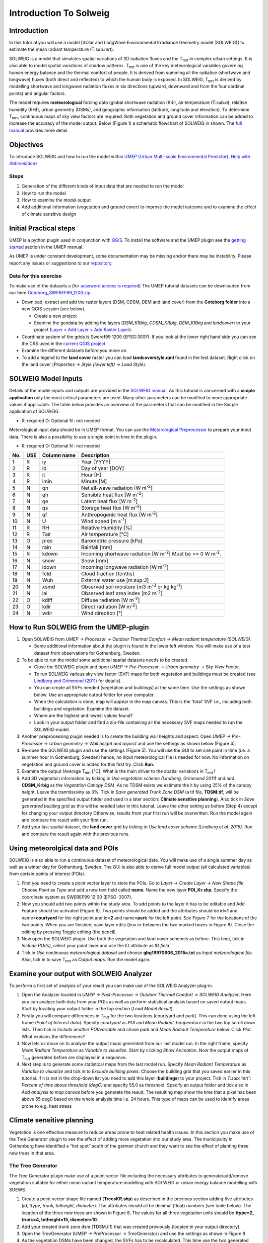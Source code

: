 Introduction To Solweig
^^^^^^^^^^^^^^^^^^^^^^^^^



Introduction
------------

In this tutorial you will use a model [SOlar and LongWave Environmental
Irradiance Geometry model (SOLWEIG)] to estimate the mean radiant
temperature (T:sub:`mrt`).

SOLWEIG is a model that simulates spatial variations of 3D radiation
fluxes and the T\ :sub:`mrt` in complex urban settings. It is also able
to model spatial variations of shadow patterns. T\ :sub:`mrt` is one of
the key meteorological variables governing human energy balance and the
thermal comfort of people. It is derived from summing all the radiative
(shortwave and longwave) fluxes (both direct and reflected) to which the
human body is exposed. In SOLWEIG, T\ :sub:`mrt` is derived by modelling
shortwave and longwave radiation fluxes in six directions (upward,
downward and from the four cardinal points) and angular factors.

The model requires **meteorological** forcing data (global shortwave
radiation (K↓), air temperature (T:sub:`a`), relative humidity (RH)),
urban geometry (DSMs), and geographic information (latitude, longitude
and elevation). To determine T\ :sub:`mrt`, continuous maps of sky view
factors are required. Both vegetation and ground cover information can
be added to increase the accuracy of the model output. Below (Figure 1)
a schematic flowchart of SOLWEIG in shown. The `full
manual <http://www.urban-climate.net/umep/SOLWEIG>`__ provides more
detail.

.. figure:: SOLWEIG_flowchart.png
   :alt:  Figure 1: Overview of SOLWEIG

    Figure 1: Overview of SOLWEIG

Objectives
----------

To introduce SOLWEIG and how to run the model within `UMEP (Urban
Multi-scale Environmental
Predictor) <http://urban-climate.net/umep/UMEP_Manual>`__. `Help with
Abbreviations <http://urban-climate.net/umep/UMEP_Manual#Abbreviations>`__

Steps
~~~~~

#. Generation of the different kinds of input data that are needed to
   run the model
#. How to run the model
#. How to examine the model output
#. Add additional information (vegetation and ground cover) to improve
   the model outcome and to examine the effect of climate sensitive
   design

Initial Practical steps
-----------------------

UMEP is a python plugin used in conjunction with
`QGIS <http://www.qgis.org>`__. To install the software and the UMEP
plugin see the `getting
started <http://urban-climate.net/umep/UMEP_Manual#Getting_Started>`__
section in the UMEP manual.

As UMEP is under constant development, some documentation may be missing
and/or there may be instability. Please report any issues or suggestions
to our `repository <https://bitbucket.org/fredrik_ucg/umep/>`__.

Data for this exercise
~~~~~~~~~~~~~~~~~~~~~~

To make use of the datasets a (for `password access is
required <http://urban-climate.net/umep/UMEP_Manual#Tutorials>`__) The
UMEP tutorial datasets can be downloaded from our here
`Goteborg\_SWEREF99\_1200.zip <http://www.urban-climate.net/UMEPTutorials/Gothenburg/Goteborg_SWEREF99_1200.zip>`__

-  Download, extract and add the raster layers (DSM, CDSM, DEM and land
   cover) from the **Goteborg folder** into a new QGIS session (see
   below).

   -  Create a new project
   -  Examine the geodata by adding the layers (*DSM\_KRbig*,
      *CDSM\_KRbig*, *DEM\_KRbig* and *landcover*) to your project
      (`Layer > Add Layer > Add Raster
      Layer <Media:Add_Raster_Layer.png>`__).

-  Coordinate system of the grids is Sweref99 1200 (EPSG:3007). If you
   look at the lower right hand side you can see the CRS used in the
   `current QGIS project <Media:GOT_LUP.png>`__
-  Examine the different datasets before you move on.

-  To add a legend to the **land cover** raster you can load
   **landcoverstyle.qml** found in the test dataset. Right click on the
   land cover (*Properties -> Style (lower left) -> Load Style*).

SOLWEIG Model Inputs
--------------------

Details of the model inputs and outputs are provided in the `SOLWEIG
manual <http://urban-climate.net/umep/SOLWEIG>`__. As this tutorial is
concerned with a **simple application** only the most critical
parameters are used. Many other parameters can be modified to more
appropriate values if applicable. The table below provides an overview
of the parameters that can be modified in the Simple application of
SOLWEIG.

-  R: required O: Optional N : not needed

+--------------------------------------------------------------------------+----------------------------------------------------------------------------------------------+-------+------------------------------------------------------------------------------------------------------------------------------------------+
| Type                                                                     | Definition                                                                                   | Use   | Reference/Comments                                                                                                                       |
+==========================================================================+==============================================================================================+=======+==========================================================================================================================================+
| **Spatial data**                                                         |
+--------------------------------------------------------------------------+----------------------------------------------------------------------------------------------+-------+------------------------------------------------------------------------------------------------------------------------------------------+
| Ground and building DSM (DSDM)                                           | High resolution surface model of ground and building heights                                 | R     | Given in metres above sea level (m asl)                                                                                                  |
+--------------------------------------------------------------------------+----------------------------------------------------------------------------------------------+-------+------------------------------------------------------------------------------------------------------------------------------------------+
| Digital elevation model (DEM)                                            | High resolution surface model of the ground                                                  | R\*   | R\* if land cover is absent to identify buildings. Given in m asl. Must be same resolution as the DSM.                                   |
+--------------------------------------------------------------------------+----------------------------------------------------------------------------------------------+-------+------------------------------------------------------------------------------------------------------------------------------------------+
| Digital canopy surface model (CDSM)                                      | High resolution surface model of 3D vegetation                                               | O     | Given in metres above ground level (m agl). Must be same resolution as the DSM.                                                          |
+--------------------------------------------------------------------------+----------------------------------------------------------------------------------------------+-------+------------------------------------------------------------------------------------------------------------------------------------------+
| Digital trunk zone surface model (TDSM)                                  | High resolution surface model of trunk zone heights (underneath tree canopy)                 | O     | Given in m agl. Must be same resolution as the DSM.                                                                                      |
+--------------------------------------------------------------------------+----------------------------------------------------------------------------------------------+-------+------------------------------------------------------------------------------------------------------------------------------------------+
| Land (ground) cover information (LC)                                     | High resolution surface model of ground cover                                                | O     | Must be same resolution as the DSM. Five different ground covers are currently available (building, paved, grass, bare soil and water)   |
+--------------------------------------------------------------------------+----------------------------------------------------------------------------------------------+-------+------------------------------------------------------------------------------------------------------------------------------------------+
| **Meteorological data**                                                  |
+--------------------------------------------------------------------------+----------------------------------------------------------------------------------------------+-------+------------------------------------------------------------------------------------------------------------------------------------------+
| UMEP formatted meteorological data                                       | Meteorological data from one nearby observation station, preferably at 1-2 m above ground.   | R     | Any time resolution can be given.                                                                                                        |
+--------------------------------------------------------------------------+----------------------------------------------------------------------------------------------+-------+------------------------------------------------------------------------------------------------------------------------------------------+
| **Other**                                                                |
+--------------------------------------------------------------------------+----------------------------------------------------------------------------------------------+-------+------------------------------------------------------------------------------------------------------------------------------------------+
| Latitude (°)                                                             | Solar related calculations                                                                   | R     | Obtained from the ground and building CRS                                                                                                |
+--------------------------------------------------------------------------+----------------------------------------------------------------------------------------------+-------+------------------------------------------------------------------------------------------------------------------------------------------+
| Longitude (°)                                                            | Solar related calculations                                                                   | R     | Obtained from the ground and building CRS                                                                                                |
+--------------------------------------------------------------------------+----------------------------------------------------------------------------------------------+-------+------------------------------------------------------------------------------------------------------------------------------------------+
| `UTC (h) <https://en.wikipedia.org/wiki/Coordinated_Universal_Time>`__   | Time zone                                                                                    | R     | Influences solar related calculations. Set in the interface of the model.                                                                |
+--------------------------------------------------------------------------+----------------------------------------------------------------------------------------------+-------+------------------------------------------------------------------------------------------------------------------------------------------+
| Human exposure parameters                                                | Absorption of radiation and posture                                                          | R     | Set in the interface of the model.                                                                                                       |
+--------------------------------------------------------------------------+----------------------------------------------------------------------------------------------+-------+------------------------------------------------------------------------------------------------------------------------------------------+
| Environmental parameters                                                 | e.g. albedos and emissivites of surrounding urban fabrics                                    | R     | Set in the interface of the model.                                                                                                       |
+--------------------------------------------------------------------------+----------------------------------------------------------------------------------------------+-------+------------------------------------------------------------------------------------------------------------------------------------------+
+--------------------------------------------------------------------------+----------------------------------------------------------------------------------------------+-------+------------------------------------------------------------------------------------------------------------------------------------------+

Meterological input data should be in UMEP format. You can use the
`Meterological
Preprocessor <http://www.urban-climate.net/umep/UMEP_Manual#Meteorological_Data:_MetPreprocessor>`__
to prepare your input data. There is also a possibility to use a single
point in time in the plugin.

-  R: required O: Optional N : not needed

+-------+-------+---------------+------------------------------------------------------------------------------+
| No.   | USE   | Column name   | Description                                                                  |
+=======+=======+===============+==============================================================================+
| 1     | R     | iy            | Year [YYYY]                                                                  |
+-------+-------+---------------+------------------------------------------------------------------------------+
| 2     | R     | id            | Day of year [DOY]                                                            |
+-------+-------+---------------+------------------------------------------------------------------------------+
| 3     | R     | it            | Hour [H]                                                                     |
+-------+-------+---------------+------------------------------------------------------------------------------+
| 4     | R     | imin          | Minute [M]                                                                   |
+-------+-------+---------------+------------------------------------------------------------------------------+
| 5     | N     | qn            | Net all-wave radiation [W m\ :sup:`-2`]                                      |
+-------+-------+---------------+------------------------------------------------------------------------------+
| 6     | N     | qh            | Sensible heat flux [W m\ :sup:`-2`]                                          |
+-------+-------+---------------+------------------------------------------------------------------------------+
| 7     | N     | qe            | Latent heat flux [W m\ :sup:`-2`]                                            |
+-------+-------+---------------+------------------------------------------------------------------------------+
| 8     | N     | qs            | Storage heat flux [W m\ :sup:`-2`]                                           |
+-------+-------+---------------+------------------------------------------------------------------------------+
| 9     | N     | qf            | Anthropogenic heat flux [W m\ :sup:`-2`]                                     |
+-------+-------+---------------+------------------------------------------------------------------------------+
| 10    | N     | U             | Wind speed [m s\ :sup:`-1`]                                                  |
+-------+-------+---------------+------------------------------------------------------------------------------+
| 11    | R     | RH            | Relative Humidity [%]                                                        |
+-------+-------+---------------+------------------------------------------------------------------------------+
| 12    | R     | Tair          | Air temperature [°C]                                                         |
+-------+-------+---------------+------------------------------------------------------------------------------+
| 13    | O     | pres          | Barometric pressure [kPa]                                                    |
+-------+-------+---------------+------------------------------------------------------------------------------+
| 14    | N     | rain          | Rainfall [mm]                                                                |
+-------+-------+---------------+------------------------------------------------------------------------------+
| 15    | R     | kdown         | Incoming shortwave radiation [W m\ :sup:`-2`] Must be >= 0 W m\ :sup:`-2`.   |
+-------+-------+---------------+------------------------------------------------------------------------------+
| 16    | N     | snow          | Snow [mm]                                                                    |
+-------+-------+---------------+------------------------------------------------------------------------------+
| 17    | N     | ldown         | Incoming longwave radiation [W m\ :sup:`-2`]                                 |
+-------+-------+---------------+------------------------------------------------------------------------------+
| 18    | N     | fcld          | Cloud fraction [tenths]                                                      |
+-------+-------+---------------+------------------------------------------------------------------------------+
| 19    | N     | Wuh           | External water use [m:sup:`3`]                                               |
+-------+-------+---------------+------------------------------------------------------------------------------+
| 20    | N     | xsmd          | Observed soil moisture [m3 m\ :sup:`-3` or kg kg\ :sup:`-1`]                 |
+-------+-------+---------------+------------------------------------------------------------------------------+
| 21    | N     | lai           | Observed leaf area index [m2 m\ :sup:`-2`]                                   |
+-------+-------+---------------+------------------------------------------------------------------------------+
| 22    | O     | kdiff         | Diffuse radiation [W m\ :sup:`-2`]                                           |
+-------+-------+---------------+------------------------------------------------------------------------------+
| 23    | O     | kdir          | Direct radiation [W m\ :sup:`-2`]                                            |
+-------+-------+---------------+------------------------------------------------------------------------------+
| 24    | N     | wdir          | Wind direction [°]                                                           |
+-------+-------+---------------+------------------------------------------------------------------------------+

How to Run SOLWEIG from the UMEP-plugin
---------------------------------------

#. Open SOLWEIG from *UMEP -> Processor -> Outdoor Thermal Comfort ->
   Mean radiant temperature (SOLWEIG)*.

   -  Some additional information about the plugin is found in the lower
      left window. You will make use of a test dataset from observations
      for Gothenburg, Sweden. |Figure 2: Dialog for the SOLWEIG model|

#. To be able to run the model some additional spatial datasets needs to
   be created.

   -  Close the SOLWEIG plugin and open *UMEP -> Pre-Processor -> Urban
      geometry -> Sky View Factor*.
   -  To run SOLWEIG various sky view factor (SVF) maps for both
      vegetation and buildings must be created (see `Lindberg and
      Grimmond
      (2011) <http://link.springer.com/article/10.1007/s00704-010-0382-8>`__
      for details).
   -  You can create all SVFs needed (vegetation and buildings) at the
      same time. Use the settings as shown below. Use an appropriate
      output folder for your computer. |Figure 3: Settings for the
      SkyViewFactorCalculator.|
   -  When the calculation is done, map will appear in the map canvas.
      This is the 'total' SVF i.e., including both buildings and
      vegetation. Examine the dataset.
   -  Where are the highest and lowest values found?
   -  Look in your output folder and find a zip-file containing all the
      necessary SVF maps needed to run the SOLWEIG-model.

#. Another preprocessing plugin needed is to create the building wall
   heights and aspect. Open *UMEP -> Pre-Processor -> Urban geometry ->
   Wall height and aspect* and use the settings as shown below (Figure
   4).\ |Figure 4: Settings for the Wall height and aspect plugin.|
#. Re-open the SOLWEIG plugin and use the settings (Figure 5). You will
   use the GUI to set one point in time (i.e. a summer hour in
   Gothenburg, Sweden) hence, no input meteorological file is needed for
   now. No information on vegetation and ground cover is added for this
   first try. Click **Run**. |Figure 5: The settings for your first
   SOLWEIG run.|
#. Examine the output (Average T\ :sub:`mrt` [°C]. What is the main
   driver to the spatial variations in T\ :sub:`mrt`?
#. Add 3D vegetation information by ticking in *Use vegetation scheme
   (Lindberg, Grimmond 2011)* and add **CDSM\_Krbig** as the *Vegetation
   Canopy DSM*. As no TDSM exists we estimate the it by using 25% of the
   canopy height. Leave the tranmissivity as 3%. Tick in *Save generated
   Trunk Zone DSM* (a tif file, **TDSM.tif**, will be generated in the
   specified output folder and used in a later section: **Climate
   sensitive planning**). Also tick in *Save generated building grid* as
   this will be needed later in this tutorial. Leave the other setting
   as before (Step 4) except for changing your output directory
   Otherwise, results from your first run will be overwritten. Run the
   model again and compare the result with your first run.
#. Add your last spatial dataset, the **land cover** grid by ticking in
   *Use land cover scheme (Lindberg et al. 2016)*. Run and compare the
   result again with the previous runs.

Using meteorolgical data and POIs
---------------------------------

SOLWEIG is also able to run a continuous dataset of meteorological data.
You will make use of a single summer day as well as a winter day for
Gothenburg, Sweden. The GUI is also able to derive full model output
(all calculated variables) from certain points of interest (POIs).

#. First you need to create a point vector layer to store the POIs. Go
   to *Layer -> Create Layer -> New Shape file*. Choose *Point* as
   *Type* and add a new text field called **name**. Name the new layer
   **POI\_Kr.shp**. Specify the coordinate system as SWEREF99 12 00
   (EPSG: 3007).
#. Now you should add two points within the study area. To add points to
   the layer it has to be editable and Add Feature should be activated
   (Figure 6). |Figure 6: Setting to add points| Two points should be
   added and the attributes should be id=\ **1** and
   name=\ **courtyard** for the right point and id=\ **2** and
   name=\ **park** for the left point. See Figure 7 for the locations of
   the two points. |Figure 7: Location of the two POIs| When you are
   finished, save layer edits (box in-between the two marked boxes in
   Figure 6). Close the editing by pressing Toggle editing (the pencil).
#. Now open the SOLWEIG plugin. Use both the vegetation and land cover
   schemes as before. This time, tick in *Include POI(s)*, select your
   point layer and use the ID attribute as *ID field*.
#. Tick in *Use continuous meteorological dataset* and choose
   **gbg19970606\_2015a.txt** as *Input meteorological file*. Also, tick
   in to save T\ :sub:`mrt` as *Output maps*. Run the model again.

Examine your output with SOLWEIG Analyzer
-----------------------------------------

To perform a first set of analysis of your result you can make use of
the SOLWEIG Analyzer plug-in.

#. Open the Analyzer located in *UMEP -> Post-Processor -> Outdoor
   Thermal Comfort -> SOLWEIG Analyzer*. Here you can analyze both data
   from your POIs as well as perform statistical analysis based on saved
   output maps. Start by locating your output folder in the top section
   (*Load Model Result*). |Figure 2: Dialog for the SOLWEIG Analyzer
   plug-in|
#. Firstly you will compare differences in T\ :sub:`mrt` for the two
   locations (courtyard and park). This can done using the left frame
   (*Point of Interest data*). Specify *courtyard* as *POI* and *Mean
   Radiant Temperature* in the two top scroll down lists. Then tick in
   *Include another POI/variable* and chose *park* and *Mean Radiant
   Temperature* below. Click *Plot*. What explains the differences?
#. Now lets us move on to analyse the output maps generated from our
   last model run. In the right frame, specify *Mean Radiant
   Temperature* as *Variable to visualize*. Start by clicking *Show
   Animation*. Now the output maps of T\ :sub:`mrt` generated before are
   displayed in a sequence.
#. Next step is to generate some statistical maps from the last model
   run. Specify *Mean Radiant Temperature* as *Variable to visualize*
   and tick in to *Exclude building pixels*. Choose the building grid
   that you saved earlier in this tutorial. If it is not in the
   drop-down list you need to add this layer (**buildings**) to your
   project. Tick in *T\ :sub:`mrt`: Percent of time above threshold
   (degC)* and specify 55.0 as threshold. Specify an output folder and
   tick also in *Add analysis to map canvas* before you generate the
   result. The resulting map show the time that a pixel has been above
   55 degC based on the whole analysis time i.e. 24 hours. This type of
   maps can be used to identify areas prone to e.g. heat stress

Climate sensitive planning
--------------------------

Vegetation is one effective measure to reduce areas prone to heat
related health issues. In this section you make use of the Tree
Generator plugin to see the effect of adding more vegetation into our
study area. The municipality in Gothenburg have identified a “hot spot”
south of the german church and they want to see the effect of planting
three new trees in that area.

The Tree Generator
~~~~~~~~~~~~~~~~~~

The Tree Generator plugin make use of a point vector file including the
necessary attributes to generate/add/remove vegetation suitable for
either mean radiant temperature modelling with SOLWEIG or urban energy
balance modelling with SUEWS.

#. Create a point vector shape file named (**TreesKR.shp**) as described
   in the previous section adding five attributes (*id, ttype, trunk,
   totheight, diameter*). The attributes should all be decimal (float)
   numbers (see table below). The location of the three new trees are
   shown in Figure 8. The values for all three vegetation units should
   be **ttype=2, trunk=4, totheight=15, diameter=10**. |Figure 8:
   Location of the three new vegetation units|.
#. Add your created trunk zone dsm (TDSM.tif) that was created
   previously (located in your output directory).
#. Open the TreeGenerator (UMEP -> PreProcessor -> TreeGenerator) and
   use the settings as shown in Figure 9. |Figure 9: The settings for
   the Tree Generator|
#. As the vegetation DSMs have been changed, the SVFs has to be
   recalculated. This time use the two generated vegetation DSMs.
#. Now re-run SOLWEIG using the same settings as before but now use the
   new vegetation surface models as well as the new SVFs generated in
   the previous step.
#. Generate a new, updated threshold map based on the new results and
   compare the differences.

The table below show the input variables needed for each tree point.

+------------------+-----------------------------+--------------------------------------------+
| Attribute name   | Name                        | Description                                |
+==================+=============================+============================================+
| ttype            | Tree type                   | Two shapes are available:                  |
|                  |                             |                                            |
|                  |                             | -  conifer = 1 and                         |
|                  |                             | -  deciduous = 2.                          |
|                  |                             | -  To remove vegetation set ttype = 0.     |
+------------------+-----------------------------+--------------------------------------------+
| trunk            | Trunk zone height (m agl)   | Height of the trunk zone.                  |
+------------------+-----------------------------+--------------------------------------------+
| totheight        | Total tree height (m agl)   | Maximum height of the vegetation unit      |
+------------------+-----------------------------+--------------------------------------------+
| diameter         | Canopy diameter (m)         | Circular diameter of the vegetation unit   |
+------------------+-----------------------------+--------------------------------------------+

.. |Figure 2: Dialog for the SOLWEIG model| image:: SOLWEIG.png
.. |Figure 3: Settings for the SkyViewFactorCalculator.| image:: Svf_solweig.png
.. |Figure 4: Settings for the Wall height and aspect plugin.| image:: Wall_solweig.png
.. |Figure 5: The settings for your first SOLWEIG run.| image:: Tmrt1_solweig.png
.. |Figure 6: Setting to add points| image:: Addpoint.png
.. |Figure 7: Location of the two POIs| image:: Pointskr.png
.. |Figure 2: Dialog for the SOLWEIG Analyzer plug-in| image:: SOLWEIGAnalyzer.png
.. |Figure 8: Location of the three new vegetation units| image:: TreesKR.png
.. |Figure 9: The settings for the Tree Generator| image:: Treegeneratorsolweig.png
